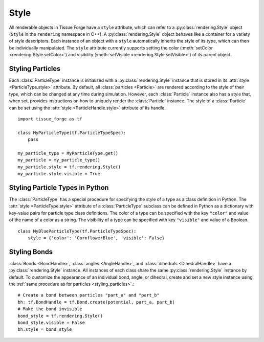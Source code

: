 .. _style:

.. py:currentmodule:: tissue_forge

Style
------

All renderable objects in Tissue Forge have a ``style`` attribute, which can refer
to a :py:class:`rendering.Style` object (``Style`` in the ``rendering`` namespace in C++).
A :py:class:`rendering.Style` object behaves like a container for a variety of style
descriptors. Each instance of an object with a ``style`` automatically inherits the style of
its type, which can then be individually manipulated. The ``style`` attribute
currently supports setting the color (:meth:`setColor <rendering.Style.setColor>`) and
visibility (:meth:`setVisible <rendering.Style.setVisible>`) of its parent object.

.. _styling_particles:

Styling Particles
^^^^^^^^^^^^^^^^^^

Each :class:`ParticleType` instance is initialized with a :py:class:`rendering.Style`
instance that is stored in its :attr:`style <ParticleType.style>` attribute. By default,
all :class:`particles <Particle>` are rendered according to the style of their type,
which can be changed at any time during simulation. However, each :class:`Particle`
instance also has a style that, when set, provides instructions on how to uniquely
render the :class:`Particle` instance. The style of a :class:`Particle` can be set
using the :attr:`style <ParticleHandle.style>` attribute of its handle. ::

    import tissue_forge as tf

    class MyParticleType(tf.ParticleTypeSpec):
        pass

    my_particle_type = MyParticleType.get()
    my_particle = my_particle_type()
    my_particle.style = tf.rendering.Style()
    my_particle.style.visible = True

Styling Particle Types in Python
^^^^^^^^^^^^^^^^^^^^^^^^^^^^^^^^^

The :class:`ParticleType` has a special procedure for specifying the style of
a type as a class definition in Python. The :attr:`style <ParticleType.style>`
attribute of a :class:`ParticleType` subclass can be defined in Python as a
dictionary with key-value pairs for particle type class definitions. The color
of a type can be specified with the key ``"color"`` and value of the name of a
color as a string. The visibility of a type can be specified with key
``"visible"`` and value of a Boolean. ::

    class MyBlueParticleType(tf.ParticleTypeSpec):
        style = {'color': 'CornflowerBlue', 'visible': False}

Styling Bonds
^^^^^^^^^^^^^^

:class:`Bonds <BondHandle>`, :class:`angles <AngleHandle>`, and :class:`dihedrals <DihedralHandle>`
have a :py:class:`rendering.Style` instance.
All instances of each class share the same :py:class:`rendering.Style` instance by default.
To customize the appearance of an individual bond, angle, or dihedral,
create and set a new style instance using the :ref:`same procedure as for particles <styling_particles>`.::

    # Create a bond between particles "part_a" and "part_b"
    bh: tf.BondHandle = tf.Bond.create(potential, part_a, part_b)
    # Make the bond invisible
    bond_style = tf.rendering.Style()
    bond_style.visible = False
    bh.style = bond_style
